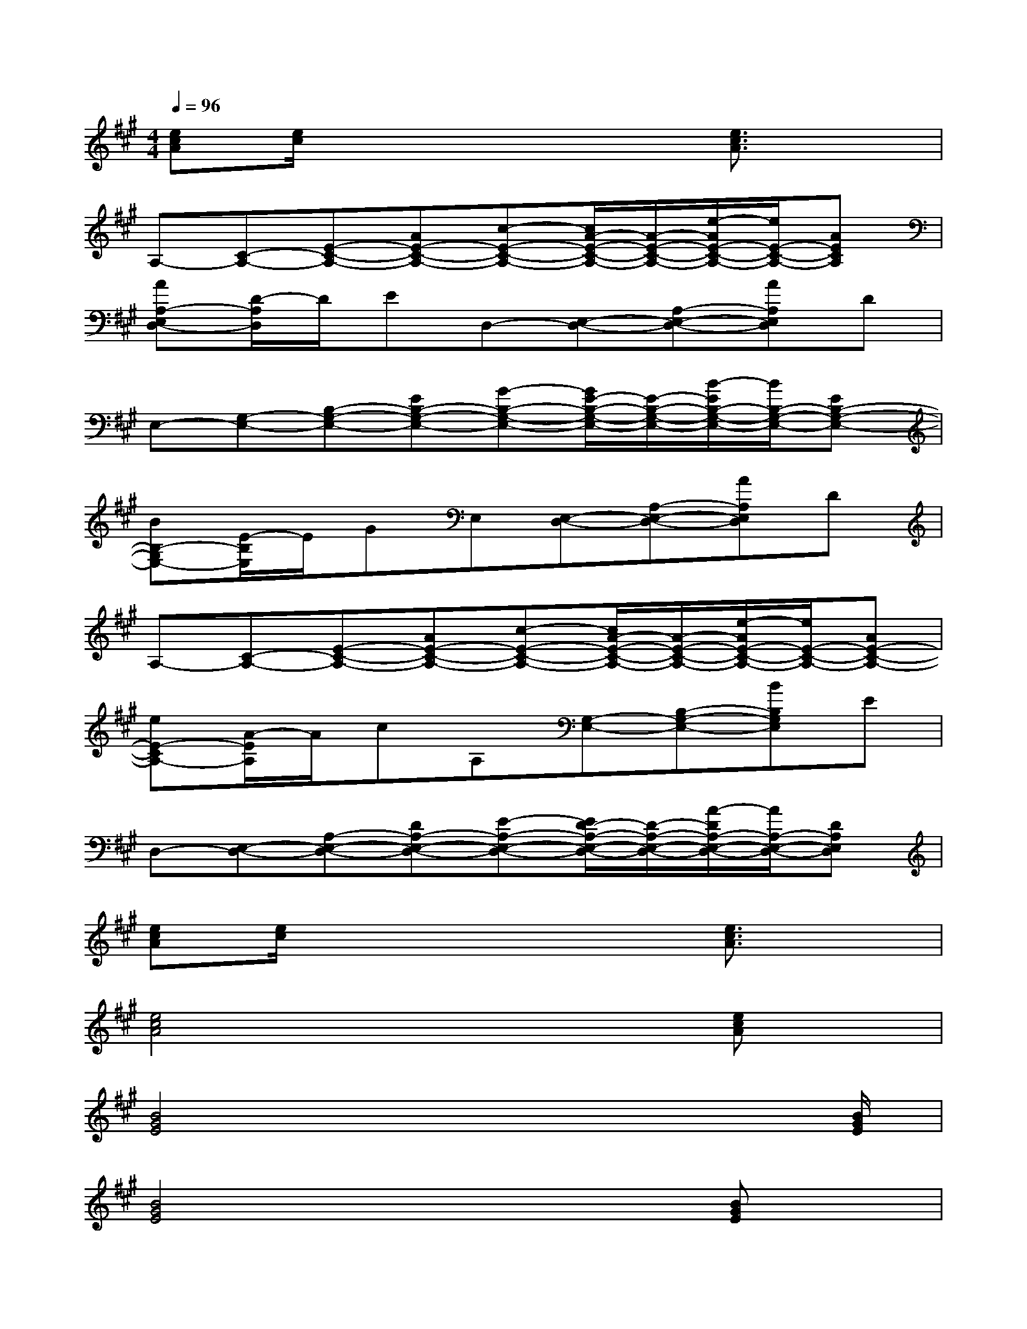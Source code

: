 X:1
T:
M:4/4
L:1/8
Q:1/4=96
K:A%3sharps
V:1
[ecA][e/2c/2]x4x/2[e3/2c3/2A3/2]x/2|
A,-[C-A,-][E-C-A,-][AE-C-A,-][c-E-C-A,-][c/2A/2-E/2-C/2-A,/2-][A/2-E/2-C/2-A,/2-][e/2-A/2E/2-C/2-A,/2-][e/2E/2-C/2-A,/2-][AECA,]|
[AA,-E,D,-][D/2-A,/2D,/2]D/2ED,-[E,-D,-][A,-E,-D,-][AA,E,D,]D|
E,-[G,-E,-][B,-G,-E,-][EB,-G,-E,-][G-B,-G,-E,-][G/2E/2-B,/2-G,/2-E,/2-][E/2-B,/2-G,/2-E,/2-][B/2-E/2B,/2-G,/2-E,/2-][B/2B,/2-G,/2-E,/2-][EB,-G,-E,-]|
[BB,-G,E,-][E/2-B,/2E,/2]E/2GE,[E,-D,-][A,-E,-D,-][AA,E,D,]D|
A,-[C-A,-][E-C-A,-][AE-C-A,-][c-E-C-A,-][c/2A/2-E/2-C/2-A,/2-][A/2-E/2-C/2-A,/2-][e/2-A/2E/2-C/2-A,/2-][e/2E/2-C/2-A,/2-][AE-C-A,-]|
[eE-CA,-][A/2-E/2A,/2]A/2cA,[G,-E,-][B,-G,-E,-][BB,G,E,]E|
D,-[E,-D,-][A,-E,-D,-][DA,-E,-D,-][E-A,-E,-D,-][E/2D/2-A,/2-E,/2-D,/2-][D/2-A,/2-E,/2-D,/2-][A/2-D/2A,/2-E,/2-D,/2-][A/2A,/2-E,/2-D,/2-][DA,E,D,]|
[ecA][e/2c/2]x4x/2[e3/2c3/2A3/2]x/2|
[e4c4A4]x2x/2[ecA]x/2|
[B4G4E4]x3x/2[B/2G/2E/2]|
[B4G4E4]x2x/2[BGE]x/2|
[A4E4D4]x3x/2[A/2E/2D/2]|
[B4G4E4]x2x/2[BGE]x/2|
[A4E4D4]x3x/2[B/2G/2E/2]|
[A4E4D4]x2x/2[BGE]x/2